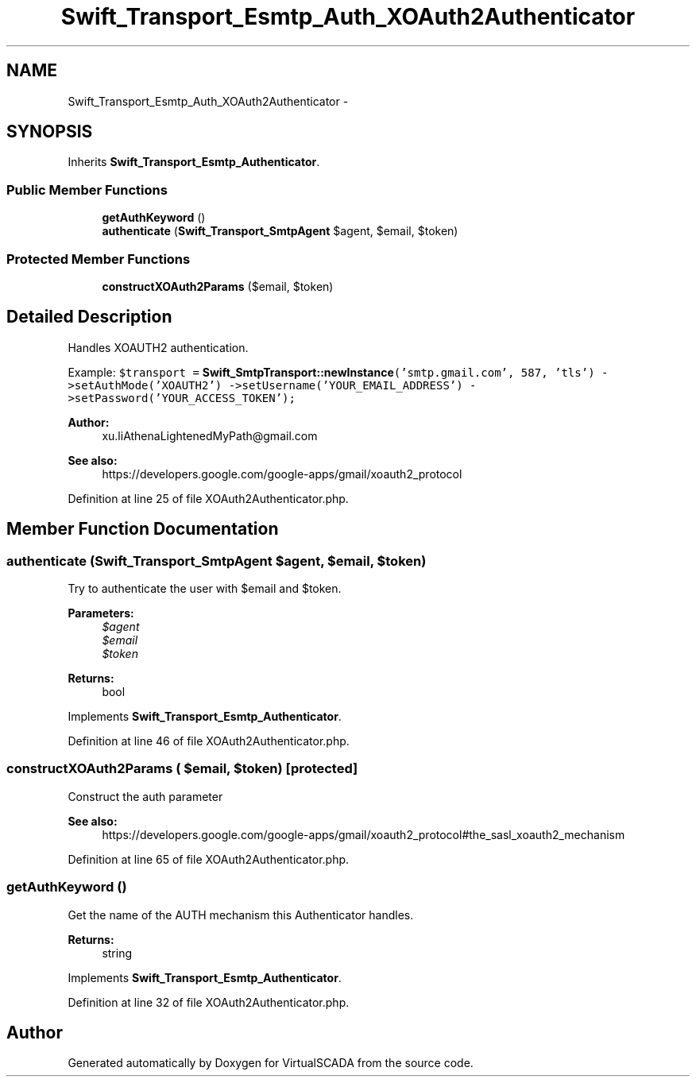 .TH "Swift_Transport_Esmtp_Auth_XOAuth2Authenticator" 3 "Tue Apr 14 2015" "Version 1.0" "VirtualSCADA" \" -*- nroff -*-
.ad l
.nh
.SH NAME
Swift_Transport_Esmtp_Auth_XOAuth2Authenticator \- 
.SH SYNOPSIS
.br
.PP
.PP
Inherits \fBSwift_Transport_Esmtp_Authenticator\fP\&.
.SS "Public Member Functions"

.in +1c
.ti -1c
.RI "\fBgetAuthKeyword\fP ()"
.br
.ti -1c
.RI "\fBauthenticate\fP (\fBSwift_Transport_SmtpAgent\fP $agent, $email, $token)"
.br
.in -1c
.SS "Protected Member Functions"

.in +1c
.ti -1c
.RI "\fBconstructXOAuth2Params\fP ($email, $token)"
.br
.in -1c
.SH "Detailed Description"
.PP 
Handles XOAUTH2 authentication\&.
.PP
Example: \fC $transport = \fBSwift_SmtpTransport::newInstance\fP('smtp\&.gmail\&.com', 587, 'tls') ->setAuthMode('XOAUTH2') ->setUsername('YOUR_EMAIL_ADDRESS') ->setPassword('YOUR_ACCESS_TOKEN'); \fP
.PP
\fBAuthor:\fP
.RS 4
xu\&.liAthenaLightenedMyPath@gmail.com 
.RE
.PP
\fBSee also:\fP
.RS 4
https://developers.google.com/google-apps/gmail/xoauth2_protocol 
.RE
.PP

.PP
Definition at line 25 of file XOAuth2Authenticator\&.php\&.
.SH "Member Function Documentation"
.PP 
.SS "authenticate (\fBSwift_Transport_SmtpAgent\fP $agent,  $email,  $token)"
Try to authenticate the user with $email and $token\&.
.PP
\fBParameters:\fP
.RS 4
\fI$agent\fP 
.br
\fI$email\fP 
.br
\fI$token\fP 
.RE
.PP
\fBReturns:\fP
.RS 4
bool 
.RE
.PP

.PP
Implements \fBSwift_Transport_Esmtp_Authenticator\fP\&.
.PP
Definition at line 46 of file XOAuth2Authenticator\&.php\&.
.SS "constructXOAuth2Params ( $email,  $token)\fC [protected]\fP"
Construct the auth parameter
.PP
\fBSee also:\fP
.RS 4
https://developers.google.com/google-apps/gmail/xoauth2_protocol#the_sasl_xoauth2_mechanism 
.RE
.PP

.PP
Definition at line 65 of file XOAuth2Authenticator\&.php\&.
.SS "getAuthKeyword ()"
Get the name of the AUTH mechanism this Authenticator handles\&.
.PP
\fBReturns:\fP
.RS 4
string 
.RE
.PP

.PP
Implements \fBSwift_Transport_Esmtp_Authenticator\fP\&.
.PP
Definition at line 32 of file XOAuth2Authenticator\&.php\&.

.SH "Author"
.PP 
Generated automatically by Doxygen for VirtualSCADA from the source code\&.
